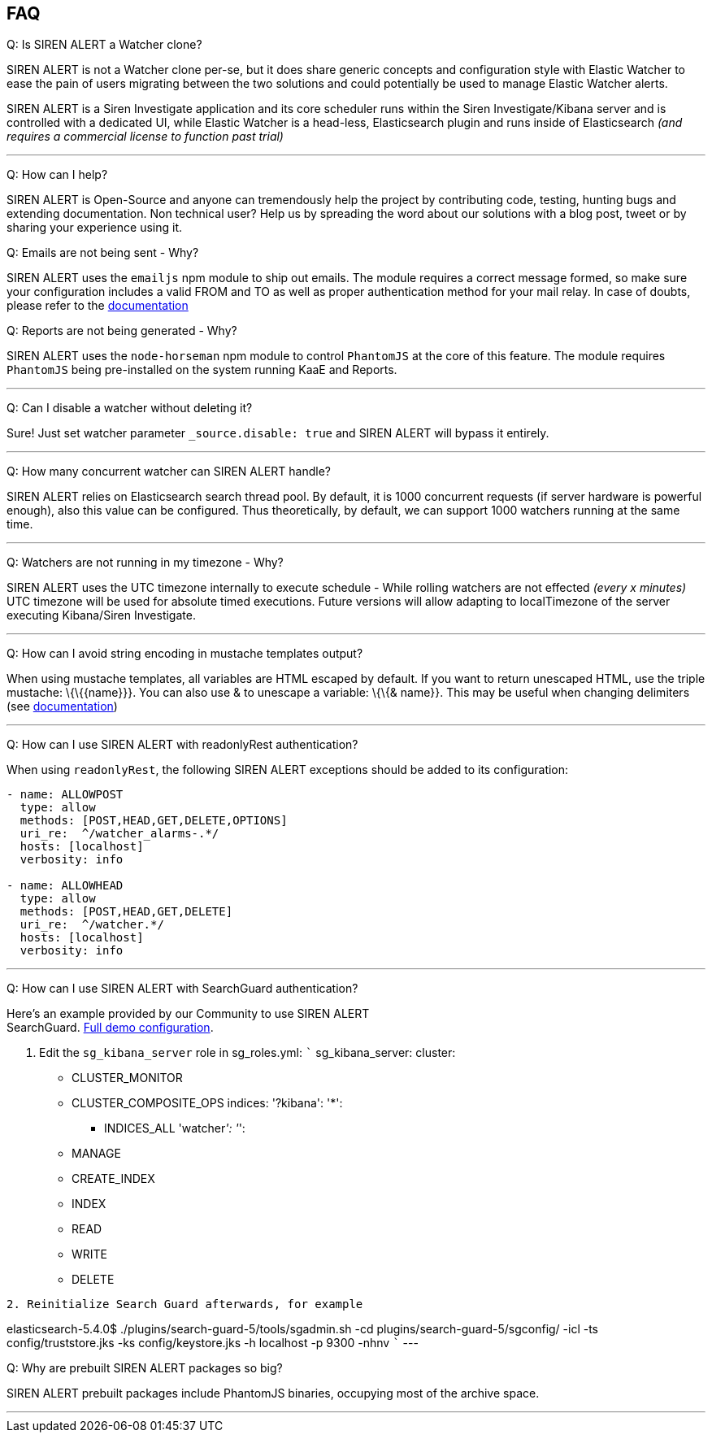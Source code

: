 [[frequently-asked-questions]]
FAQ
---

[[q-is-siren-alert-a-watcher-clone]]
Q: Is SIREN ALERT a Watcher clone?

SIREN ALERT is not a Watcher clone per-se, but it does share generic
concepts and configuration style with Elastic Watcher to ease the pain
of users migrating between the two solutions and could potentially be
used to manage Elastic Watcher alerts.

SIREN ALERT is a Siren Investigate application and its core scheduler
runs within the Siren Investigate/Kibana server and is controlled with a
dedicated UI, while Elastic Watcher is a head-less, Elasticsearch plugin
and runs inside of Elasticsearch _(and requires a commercial license to
function past trial)_

'''''

[[q-how-can-i-help]]
Q: How can I help?

SIREN ALERT is Open-Source and anyone can tremendously help the project
by contributing code, testing, hunting bugs and extending documentation.
Non technical user? Help us by spreading the word about our solutions
with a blog post, tweet or by sharing your experience using it.

Q: Emails are not being sent - Why? 

SIREN ALERT uses the `emailjs` npm module to ship out emails. The module requires a correct
message formed, so make sure your configuration includes a valid FROM
and TO as well as proper authentication method for your mail relay. In
case of doubts, please refer to the
https://github.com/eleith/emailjs[documentation]

[[q-reports-are-not-being-generated---why]]
Q: Reports are not being generated - Why?

SIREN ALERT uses the `node-horseman` npm module to control `PhantomJS`
at the core of this feature. The module requires `PhantomJS` being
pre-installed on the system running KaaE and Reports.

'''''

[[q-can-i-disable-a-watcher-without-deleting-it]]
Q: Can I disable a watcher without deleting it?

Sure! Just set watcher parameter `_source.disable: true` and SIREN ALERT
will bypass it entirely.

'''''

[[q-how-many-concurrent-watcher-can-siren-alert-handle]]
Q: How many concurrent watcher can SIREN ALERT handle?

SIREN ALERT relies on Elasticsearch search thread pool. By default, it
is 1000 concurrent requests (if server hardware is powerful enough),
also this value can be configured. Thus theoretically, by default, we
can support 1000 watchers running at the same time.

'''''

[[q-watchers-are-not-running-in-my-timezone---why]]
Q: Watchers are not running in my timezone - Why?

SIREN ALERT uses the UTC timezone internally to execute schedule - While
rolling watchers are not effected _(every x minutes)_ UTC timezone will
be used for absolute timed executions. Future versions will allow
adapting to localTimezone of the server executing Kibana/Siren
Investigate.

'''''

[[q-how-can-i-avoid-string-encoding-in-mustache-templates-output]]
Q: How can I avoid string encoding in mustache templates output?

When using mustache templates, all variables are HTML escaped by
default. If you want to return unescaped HTML, use the triple mustache:
\{\{\{name}}}. You can also use & to unescape a variable: \{\{& name}}.
This may be useful when changing delimiters (see
https://mustache.github.io/mustache.5.html[documentation])

'''''

[[q-how-can-i-use-siren-alert-with-readonlyrest-authentication]]
Q: How can I use SIREN ALERT with readonlyRest authentication?

When using `readonlyRest`, the following SIREN ALERT exceptions should
be added to its configuration:

....
- name: ALLOWPOST
  type: allow
  methods: [POST,HEAD,GET,DELETE,OPTIONS]
  uri_re:  ^/watcher_alarms-.*/
  hosts: [localhost] 
  verbosity: info

- name: ALLOWHEAD
  type: allow
  methods: [POST,HEAD,GET,DELETE]
  uri_re:  ^/watcher.*/
  hosts: [localhost] 
  verbosity: info
....

'''''

[[q-how-can-i-use-siren-alert-with-searchguard-authentication]]
Q: How can I use SIREN ALERT with SearchGuard authentication?

Here's an example provided by our Community to use SIREN ALERT +
SearchGuard. <<sentinl-search-guard, Full demo configuration>>.

1.  Edit the `sg_kibana_server` role in sg_roles.yml: ```
sg_kibana_server: cluster:
* CLUSTER_MONITOR
* CLUSTER_COMPOSITE_OPS indices: '?kibana': '*':
** INDICES_ALL 'watcher__': '__':
* MANAGE
* CREATE_INDEX
* INDEX
* READ
* WRITE
* DELETE

....

2. Reinitialize Search Guard afterwards, for example 
....

elasticsearch-5.4.0$ ./plugins/search-guard-5/tools/sgadmin.sh -cd
plugins/search-guard-5/sgconfig/ -icl -ts config/truststore.jks -ks
config/keystore.jks -h localhost -p 9300 -nhnv ``` ---

[[q-why-are-prebuilt-siren-alert-packages-so-big]]
Q: Why are prebuilt SIREN ALERT packages so big?

SIREN ALERT prebuilt packages include PhantomJS binaries, occupying most
of the archive space.

'''''
